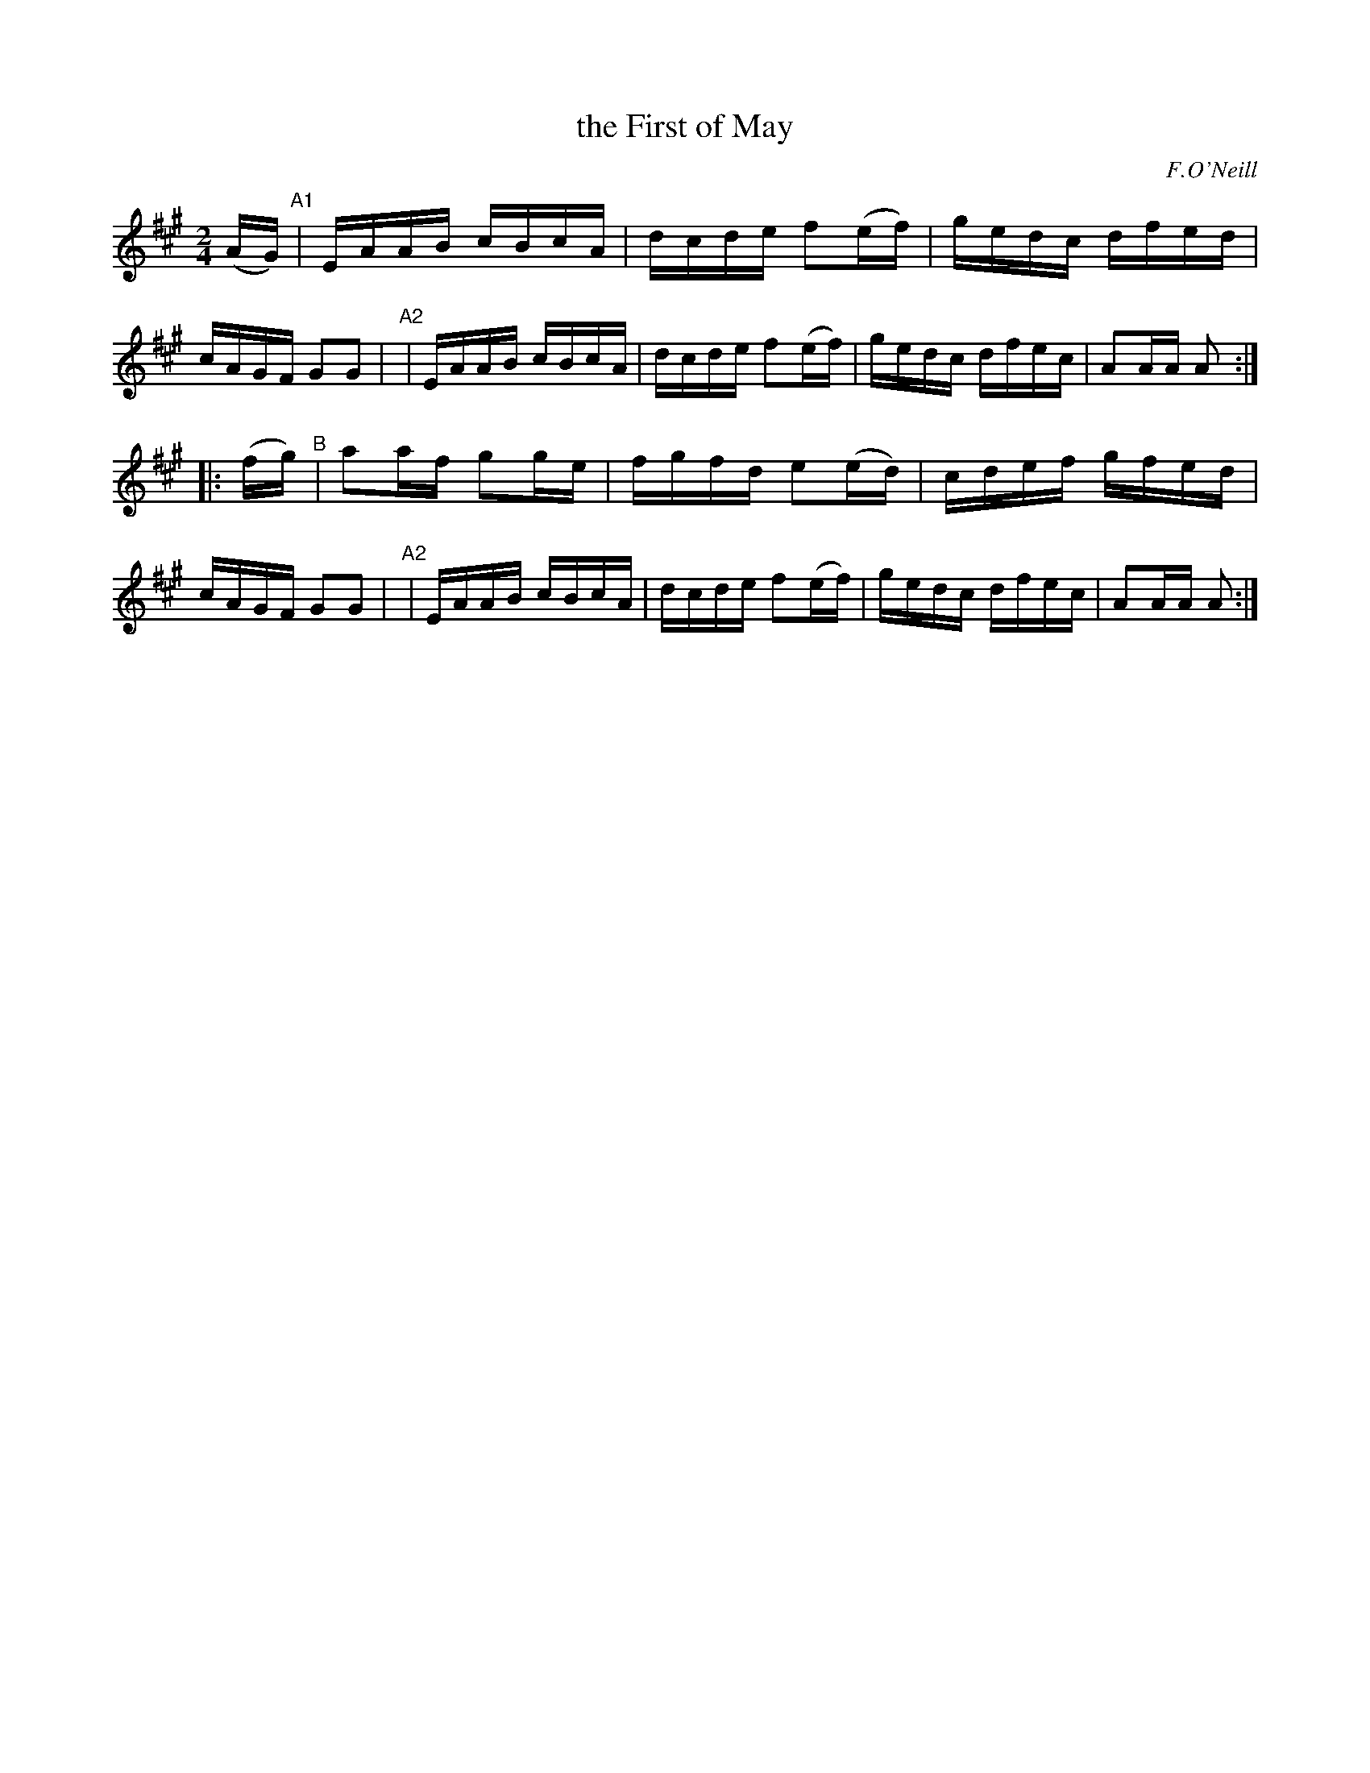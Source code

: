 X: 1708
T: the First of May
R: hornpipe, reel
%S: s:2 b:16(8+8)
B: O'Neill's 1850 #1708
O: F.O'Neill
Z: "Transcribed by Bob Safranek, rjs@gsp.org"
M: 2/4
L: 1/16
K: A	% DMoI has A dorian
(AG) \
"^A1"| EAAB cBcA | dcde f2(ef) | gedc dfed | cAGF G2G2 |\
"^A2"| EAAB cBcA | dcde f2(ef) | gedc dfec | A2AA A2 :|
|: (fg) \
"^B" | a2af g2ge | fgfd e2(ed) | cdef gfed | cAGF G2G2 |\
"^A2"| EAAB cBcA | dcde f2(ef) | gedc dfec | A2AA A2 :|
